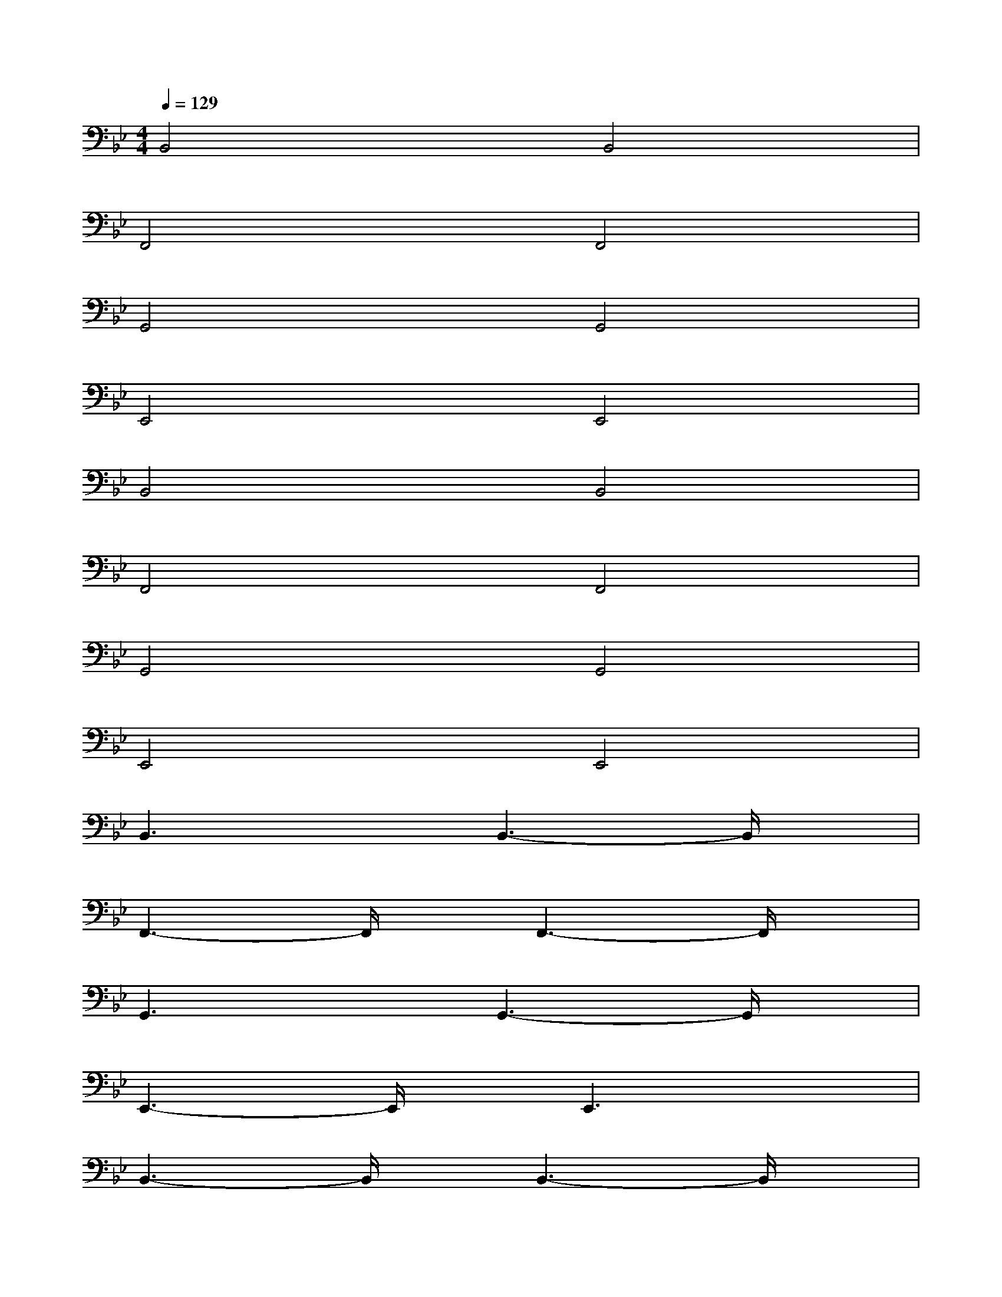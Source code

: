 X:1
T:
M:4/4
L:1/8
Q:1/4=129
K:Bb%2flats
V:1
B,,4B,,4|
F,,4F,,4|
G,,4G,,4|
E,,4E,,4|
B,,4B,,4|
F,,4F,,4|
G,,4G,,4|
E,,4E,,4|
B,,3xB,,3-B,,/2x/2|
F,,3-F,,/2x/2F,,3-F,,/2x/2|
G,,3xG,,3-G,,/2x/2|
E,,3-E,,/2x/2E,,3x|
B,,3-B,,/2x/2B,,3-B,,/2x/2|
F,,3-F,,/2x/2F,,3x|
G,,3-G,,/2x/2G,,3-G,,/2x/2|
E,,3-E,,/2x/2E,,3x